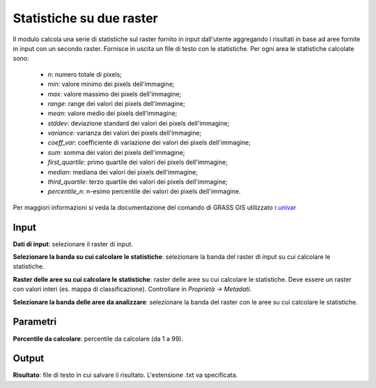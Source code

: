 Statistiche su due raster
================================

Il modulo calcola una serie di statistiche sul raster fornito in input dall'utente aggregando i risultati in base ad aree fornite in input con un secondo raster. Fornisce in uscita un file di testo con le statistiche. Per ogni area le statistiche calcolate sono:

	* *n*: numero totale di pixels;
	* *min*: valore minimo dei pixels dell'immagine;
	* *max*: valore massimo dei pixels dell'immagine;
	* *range*: range dei valori dei pixels dell'immagine;
	* *mean*: valore medio dei pixels dell'immagine;
	* *stddev*: deviazione standard dei valori dei pixels dell'immagine;
	* *variance*: varianza dei valori dei pixels dell'immagine;
	* *coeff_var*: coefficiente di variazione dei valori dei pixels dell'immagine;
	* *sum*: somma dei valori dei pixels dell'immagine;
	* *first_quartile*: primo quartile dei valori dei pixels dell'immagine;
	* *median*: mediana dei valori dei pixels dell'immagine;
	* *third_quartile*: terzo quartile dei valori dei pixels dell'immagine;
	* *percentile_n*: n-esimo percentile dei valori dei pixels dell'immagine.

Per maggiori informazioni si veda la documentazione del comando di GRASS GIS utilizzato `r.univar <http://grass.osgeo.org/grass70/manuals/r.univar.html>`_

.. only:: latex

  .. image:: ../_static/tool_images/statistiche_su_due_raster.png


Input
------------

**Dati di input**: selezionare il raster di input.

**Selezionare la banda su cui calcolare le statistiche**: selezionare la banda del raster di input su cui calcolare le statistiche.

**Raster delle aree su cui calcolare le statistiche**: raster delle aree su cui calcolare le statistiche. Deve essere un raster con valori interi (es. mappa di classificazione). Controllare in *Proprietà -> Metadati*.

**Selezionare la banda delle aree da analizzare**: selezionare la banda del raster con le aree su cui calcolare le statistiche.

Parametri
------------

**Percentile da calcolare**: percentile da calcolare (da 1 a 99).

Output
------------

**Risultato**: file di testo in cui salvare il risultato. L'estensione .txt va specificata.


.. only:: latex

  .. raw:: latex

    \newpage % hard pagebreak at exactly this position
